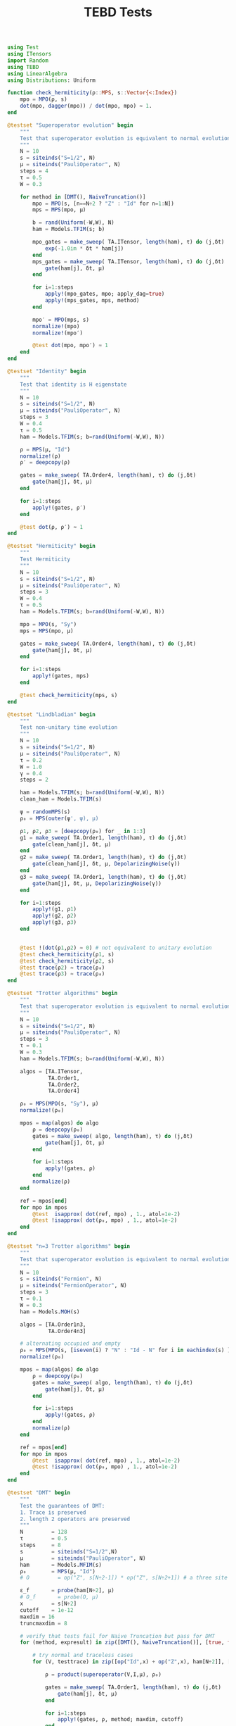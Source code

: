 :PROPERTIES:
:header-args: julia-vterm :session tests :results silent :tangle runtests.jl
:END:
#+TITLE: TEBD Tests
#+STARTUP: hideblocks fold
#+auto_tangle: t

#+begin_src julia
using Test
using ITensors
import Random
using TEBD
using LinearAlgebra
using Distributions: Uniform

function check_hermiticity(ρ::MPS, s::Vector{<:Index})
    mpo = MPO(ρ, s)
    dot(mpo, dagger(mpo)) / dot(mpo, mpo) ≈ 1.
end
#+end_src

#+begin_src julia
@testset "Superoperator evolution" begin
    """
    Test that superoperator evolution is equivalent to normal evolution
    """
    N = 10
    s = siteinds("S=1/2", N)
    μ = siteinds("PauliOperator", N)
    steps = 4
    τ = 0.5
    W = 0.3

    for method in [DMT(), NaiveTruncation()]
        mpo = MPO(s, [n==N÷2 ? "Z" : "Id" for n=1:N])
        mps = MPS(mpo, μ)

        b = rand(Uniform(-W,W), N)
        ham = Models.TFIM(s; b)

        mpo_gates = make_sweep( TA.ITensor, length(ham), τ) do (j,δt)
            exp(-1.0im * δt * ham[j])
        end
        mps_gates = make_sweep( TA.ITensor, length(ham), τ) do (j,δt)
            gate(ham[j], δt, μ)
        end

        for i=1:steps
            apply!(mpo_gates, mpo; apply_dag=true)
            apply!(mps_gates, mps, method)
        end

        mpo′ = MPO(mps, s)
        normalize!(mpo)
        normalize!(mpo′)

        @test dot(mpo, mpo′) ≈ 1
    end
end
#+end_src

#+begin_src julia
@testset "Identity" begin
    """
    Test that identity is H eigenstate
    """
    N = 10
    s = siteinds("S=1/2", N)
    μ = siteinds("PauliOperator", N)
    steps = 3
    W = 0.4
    τ = 0.5
    ham = Models.TFIM(s; b=rand(Uniform(-W,W), N))

    ρ = MPS(μ, "Id")
    normalize!(ρ)
    ρ′ = deepcopy(ρ)

    gates = make_sweep( TA.Order4, length(ham), τ) do (j,δt)
        gate(ham[j], δt, μ)
    end

    for i=1:steps
        apply!(gates, ρ′)
    end

    @test dot(ρ, ρ′) ≈ 1
end
#+end_src

#+begin_src julia
@testset "Hermiticity" begin
    """
    Test Hermiticity
    """
    N = 10
    s = siteinds("S=1/2", N)
    μ = siteinds("PauliOperator", N)
    steps = 3
    W = 0.4
    τ = 0.5
    ham = Models.TFIM(s; b=rand(Uniform(-W,W), N))

    mpo = MPO(s, "Sy")
    mps = MPS(mpo, μ)

    gates = make_sweep( TA.Order4, length(ham), τ) do (j,δt)
        gate(ham[j], δt, μ)
    end

    for i=1:steps
        apply!(gates, mps)
    end

    @test check_hermiticity(mps, s)
end
#+end_src

#+begin_src julia
@testset "Lindbladian" begin
    """
    Test non-unitary time evolution
    """
    N = 10
    s = siteinds("S=1/2", N)
    μ = siteinds("PauliOperator", N)
    τ = 0.2
    W = 1.0
    γ = 0.4
    steps = 2

    ham = Models.TFIM(s; b=rand(Uniform(-W,W), N))
    clean_ham = Models.TFIM(s)

    ψ = randomMPS(s)
    ρ₀ = MPS(outer(ψ', ψ), μ)

    ρ1, ρ2, ρ3 = [deepcopy(ρ₀) for _ in 1:3]
    g1 = make_sweep( TA.Order1, length(ham), τ) do (j,δt)
        gate(clean_ham[j], δt, μ)
    end
    g2 = make_sweep( TA.Order1, length(ham), τ) do (j,δt)
        gate(clean_ham[j], δt, μ, DepolarizingNoise(γ))
    end
    g3 = make_sweep( TA.Order1, length(ham), τ) do (j,δt)
        gate(ham[j], δt, μ, DepolarizingNoise(γ))
    end

    for i=1:steps
        apply!(g1, ρ1)
        apply!(g2, ρ2)
        apply!(g3, ρ3)
    end


    @test !(dot(ρ1,ρ2) ≈ 0) # not equivalent to unitary evolution
    @test check_hermiticity(ρ1, s)
    @test check_hermiticity(ρ2, s)
    @test trace(ρ2) ≈ trace(ρ₀)
    @test trace(ρ3) ≈ trace(ρ₀)
end
#+end_src

#+begin_src julia
@testset "Trotter algorithms" begin
    """
    Test that superoperator evolution is equivalent to normal evolution
    """
    N = 10
    s = siteinds("S=1/2", N)
    μ = siteinds("PauliOperator", N)
    steps = 3
    τ = 0.1
    W = 0.3
    ham = Models.TFIM(s; b=rand(Uniform(-W,W), N))

    algos = [TA.ITensor,
             TA.Order1,
             TA.Order2,
             TA.Order4]

    ρ₀ = MPS(MPO(s, "Sy"), μ)
    normalize!(ρ₀)

    mpos = map(algos) do algo
        ρ = deepcopy(ρ₀)
        gates = make_sweep( algo, length(ham), τ) do (j,δt)
            gate(ham[j], δt, μ)
        end

        for i=1:steps
            apply!(gates, ρ)
        end
        normalize(ρ)
    end

    ref = mpos[end]
    for mpo in mpos
        @test  isapprox( dot(ref, mpo) , 1., atol=1e-2)
        @test !isapprox( dot(ρ₀, mpo) , 1., atol=1e-2)
    end
end
#+end_src

#+begin_src julia
@testset "n=3 Trotter algorithms" begin
    """
    Test that superoperator evolution is equivalent to normal evolution
    """
    N = 10
    s = siteinds("Fermion", N)
    μ = siteinds("FermionOperator", N)
    steps = 3
    τ = 0.1
    W = 0.3
    ham = Models.MOH(s)

    algos = [TA.Order1n3,
             TA.Order4n3]

    # alternating occupied and empty
    ρ₀ = MPS(MPO(s, [iseven(i) ? "N" : "Id - N" for i in eachindex(s) ]), μ)
    normalize!(ρ₀)

    mpos = map(algos) do algo
        ρ = deepcopy(ρ₀)
        gates = make_sweep( algo, length(ham), τ) do (j,δt)
            gate(ham[j], δt, μ)
        end

        for i=1:steps
            apply!(gates, ρ)
        end
        normalize(ρ)
    end

    ref = mpos[end]
    for mpo in mpos
        @test  isapprox( dot(ref, mpo) , 1., atol=1e-2)
        @test !isapprox( dot(ρ₀, mpo) , 1., atol=1e-2)
    end
end
#+end_src

#+begin_src julia
@testset "DMT" begin
    """
    Test the guarantees of DMT:
    1. Trace is preserved
    2. length 2 operators are preserved
    """
    N         = 128
    τ         = 0.5
    steps     = 8
    s         = siteinds("S=1/2",N)
    μ         = siteinds("PauliOperator", N)
    ham       = Models.MFIM(s)
    ρ₀        = MPS(μ, "Id")
    # O         = op("Z", s[N÷2-1]) * op("Z", s[N÷2+1]) # a three site operator to test DMT's three site guarantee

    ε_f       = probe(ham[N÷2], μ)
    # O_f       = probe(O, μ)
    x         = s[N÷2]
    cutoff    = 1e-12
    maxdim = 16
    truncmaxdim = 8

    # verify that tests fail for Naive Truncation but pass for DMT
    for (method, expresult) in zip([DMT(), NaiveTruncation()], [true, false])

        # try normal and traceless cases
        for (V, testtrace) in zip([op("Id",x) + op("Z",x), ham[N÷2]], [true, false])

            ρ = product(superoperator(V,I,μ), ρ₀)

            gates = make_sweep( TA.Order1, length(ham), τ) do (j,δt)
                gate(ham[j], δt, μ)
            end

            for i=1:steps
                apply!(gates, ρ, method; maxdim, cutoff)
            end

            @test all(linkdims(ρ) .<= maxdim)

            if testtrace
                @test isapprox(trace(ρ), 1.; rtol = 1e-8) == expresult
            end

            Oold = ε_f(ρ)

            """
            truncate down to truncmaxdim, but don't time-evolve
            """
            H′ = op("Id", s[N÷2]) * op("Id", s[N÷2+1])
            idGate = gate(H′, 1., μ)
            apply!([idGate], ρ, method; maxdim=truncmaxdim, cutoff)

            Onew = ε_f(ρ)

            @test linkdim(ρ, N÷2) <= truncmaxdim

            @test isapprox(Onew, Oold; rtol=1e-10) == expresult
        end
    end
end
#+end_src

#+begin_src julia
@testset "Pauli Commutation" begin
    """
    Verify that the the MPS to MPO transformation is natural, i.e.
    follows the commutative diagram below.

           apply h operator
    I::MPO  ----------------->  ρ::MPO

    |                            |
    | MPO                        | MPO
    | to                         | to
    | MPS                        | MPS
    |                            |
    |                            |
    V                            V
       apply h⊗I superoperator
    I::MPS ------------------> ρ::MPS

    """

    N = 5
    s = siteinds("S=1/2",N)
    μ = siteinds("PauliOperator",N)

    ham = Models.MFIM(s)
    ρ = MPO(s, "Id")
    h  = ham[N÷2]

    ψ = MPS(ρ, μ)

    ρ1 = product(superoperator(h,I,μ), ψ)
    ρ2 = product(h, ρ)

    ρ2 = MPS(ρ2, μ)

    m0 = Array(reduce(*, MPS(ρ,μ)), μ...)
    m1 = Array(reduce(*, ρ1), μ...)
    m2 = Array(reduce(*, ρ2), μ...)

    @test  isapprox(m1, m2; atol=1e-14)
    @test !isapprox(m0, m1; atol=1e-14)
    @test !isapprox(m0, m2; atol=1e-14)
end
#+end_src

#+begin_src julia
@testset "Time doubling" begin
    """
    Test that the time-doubling trick matches the normal measurement
    """
    N = 16
    s = siteinds("S=1/2", N)
    μ = siteinds("PauliOperator",N)
    τ = 0.1
    maxdim = 64
    cutoff = 1e-12
    steps = 10
    method = DMT()

    ham = Models.MFIM(s)
    ε_f = probe(ham, μ)

    ρ₀ = MPS(μ, "Id")
    h₀ = ham[N÷2]

    function make_measurement(ρ)
        (ε_f(ρ), Θexpect(ρ, ρ))
    end

    ρ = product(superoperator(h₀,I,μ), ρ₀); # initial energy state

    data = [make_measurement(ρ)]

    gates = make_sweep( TA.Order4, length(ham), τ) do (j,δt)
        gate(ham[j], δt, μ)
    end

    for i=1:steps
        apply!(gates, ρ, method; maxdim, cutoff)
        push!(data, make_measurement(ρ))
    end

    fullε   = hcat(first.(data)...)
    ε       = fullε[:, 1:2:end]
    fullε2t = hcat(last.(data)...)
    ε2t     = fullε2t[N÷2+1:end-N÷2, 1:size(ε, 2)]

    @test all(isapprox.(ε, ε2t; atol=0.02))
end
#+end_src
